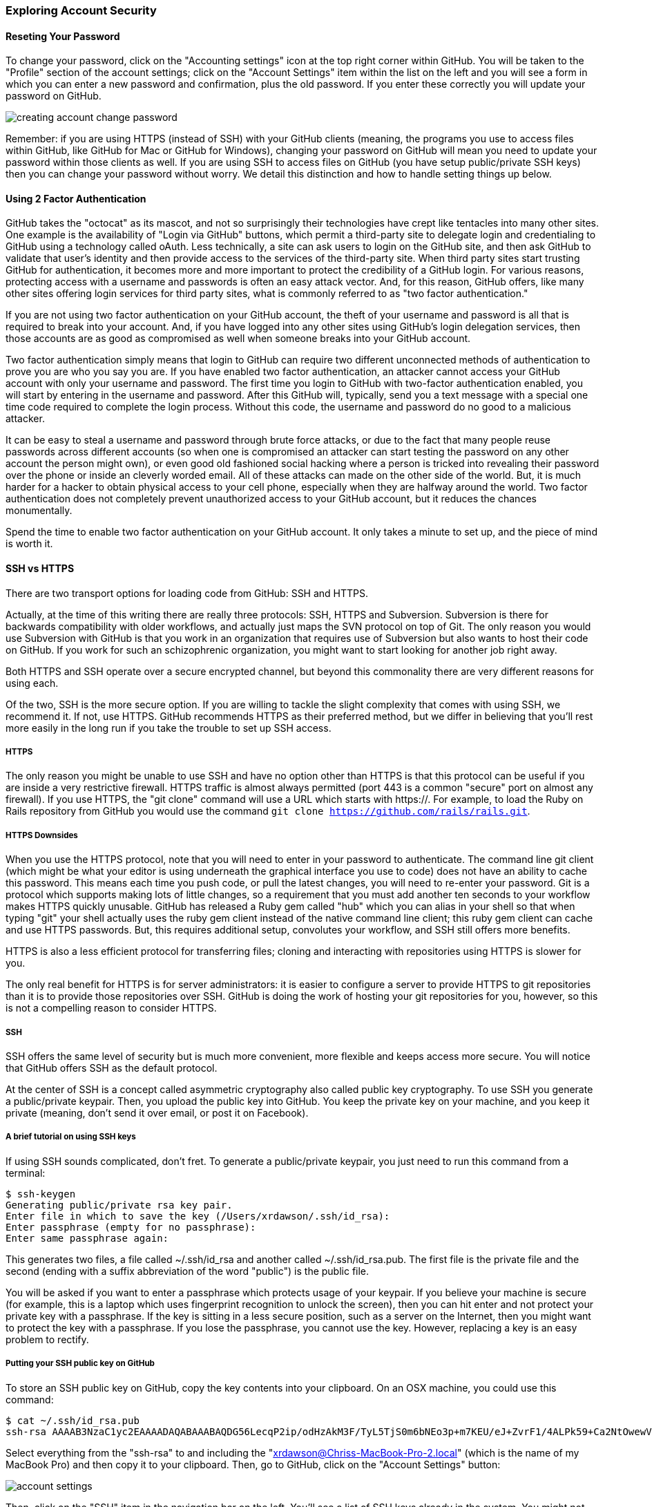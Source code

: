 === Exploring Account Security

==== Reseting Your Password

To change your password, click on the "Accounting settings" icon at the top right corner within GitHub. You will be taken to the "Profile" section of the account settings; click on the "Account Settings" item within the list on the left and you will see a form in which you can enter a new password and confirmation, plus the old password. If you enter these correctly you will update your password on GitHub.

image::images/creating-account-change-password.png[]

Remember: if you are using HTTPS (instead of SSH) with your GitHub clients (meaning, the programs you use to access files within GitHub, like GitHub for Mac or GitHub for Windows), changing your password on GitHub will mean you need to update your password within those clients as well. If you are using SSH to access files on GitHub (you have setup public/private SSH keys) then you can change your password without worry. We detail this distinction and how to handle setting things up below.

==== Using 2 Factor Authentication

GitHub takes the "octocat" as its mascot, and not so surprisingly their technologies have crept like tentacles into many other sites. One example is the availability of "Login via GitHub" buttons, which permit a third-party site to delegate login and credentialing to GitHub using a technology called oAuth. Less technically, a site can ask users to login on the GitHub site, and then ask GitHub to validate that user's identity and then provide access to the services of the third-party site. When third party sites start trusting GitHub for authentication, it becomes more and more important to protect the credibility of a GitHub login. For various reasons, protecting access with a username and passwords is often an easy attack vector. And, for this reason, GitHub offers, like many other sites offering login services for third party sites, what is commonly referred to as "two factor authentication."

If you are not using two factor authentication on your GitHub account, the theft of your username and password is all that is required to break into your account. And, if you have logged into any other sites using GitHub's login delegation services, then those accounts are as good as compromised as well when someone breaks into your GitHub account. 

Two factor authentication simply means that login to GitHub can require two different unconnected methods of authentication to prove you are who you say you are. If you have enabled two factor authentication, an attacker cannot access your GitHub account with only your username and password. The first time you login to GitHub with two-factor authentication enabled, you will start by entering in the username and password. After this GitHub will, typically, send you a text message with a special one time code required to complete the login process. Without this code, the username and password do no good to a malicious attacker. 

It can be easy to steal a username and password through brute force attacks, or due to the fact that many people reuse passwords across different accounts (so when one is compromised an attacker can start testing the password on any other account the person might own), or even good old fashioned social hacking where a person is tricked into revealing their password over the phone or inside an cleverly worded email. All of these attacks can made on the other side of the world. But, it is much harder for a hacker to obtain physical access to your cell phone, especially when they are halfway around the world. Two factor authentication does not completely prevent unauthorized access to your GitHub account, but it reduces the chances monumentally. 

Spend the time to enable two factor authentication on your GitHub account. It only takes a minute to set up, and the piece of mind is worth it.

==== SSH vs HTTPS

There are two transport options for loading code from GitHub: SSH and HTTPS.

Actually, at the time of this writing there are really three protocols: SSH, 
HTTPS and Subversion. Subversion is there for backwards compatibility with older 
workflows, and actually just maps the SVN protocol on top of Git. The only reason
you would use Subversion with GitHub is that you work in an organization that
requires use of Subversion but also wants to host their code on GitHub. If you work
for such an schizophrenic organization, you might want to start looking for another job right 
away.

Both HTTPS and SSH operate over a secure encrypted channel, but beyond this commonality 
there are very different reasons for using each.

Of the two, SSH is the more secure option. If you are willing to tackle the slight complexity that comes with using SSH, we recommend it. If not, use HTTPS. GitHub recommends HTTPS as their preferred method, but we differ in believing that you'll rest more easily in the long run if you take the trouble to set up SSH access.

===== HTTPS

The only reason you might be unable to use SSH and have no option other than HTTPS is that this protocol can be useful if you are
inside a very restrictive firewall.
HTTPS traffic is almost always permitted (port 443 is a common "secure" port on almost 
any firewall). If you use HTTPS, the "git clone" command will use a URL which starts 
with https://. For example, to load the Ruby on Rails repository from GitHub you would 
use the command `git clone https://github.com/rails/rails.git`.

===== HTTPS Downsides

When you use the HTTPS protocol, note that you will need to enter in
your password to authenticate. The command line git client (which might be what your
editor is using underneath the graphical interface you use to code) does not
have an ability to cache this password. This means each time you push code, or pull 
the latest changes, you will need to re-enter your password. Git is a protocol which 
supports making lots of little changes, so a requirement that you must add another ten 
seconds to your workflow makes HTTPS quickly unusable. GitHub has released a Ruby gem called "hub"
which you can alias in your shell so that when typing "git" your shell actually uses the ruby gem client instead of the native 
command line client; this ruby gem client can cache and use HTTPS passwords. But, this requires
additional setup, convolutes your workflow, and SSH still offers more benefits. 

HTTPS is also a less efficient protocol for transferring files; cloning and interacting with 
repositories using HTTPS is slower for you. 

The only real benefit for HTTPS is for server administrators: it 
is easier to configure a server to provide HTTPS to git repositories than it is to provide those
repositories over SSH. GitHub is doing the work of hosting your git repositories for you, however, so this is not a compelling reason to consider HTTPS.

===== SSH 

SSH offers the same level of security but is much more convenient, more flexible and 
keeps access more secure. You will notice that GitHub offers SSH as the default protocol.

At the center of SSH is a concept called asymmetric cryptography also called 
public key cryptography. To use SSH you generate a public/private keypair. Then, you 
upload the public key into GitHub. You keep the private key on your machine, and 
you keep it private (meaning, don't send it over email, or post it on Facebook).

===== A brief tutorial on using SSH keys

If using SSH sounds complicated, don't fret. To generate a public/private keypair, 
you just need to run this command from a terminal:

[source,bash]
$ ssh-keygen 
Generating public/private rsa key pair.
Enter file in which to save the key (/Users/xrdawson/.ssh/id_rsa): 
Enter passphrase (empty for no passphrase): 
Enter same passphrase again: 

This generates two files, a file called ~/.ssh/id_rsa and another called ~/.ssh/id_rsa.pub. 
The first file is the private file and the second (ending with a suffix abbreviation of the word "public") is the public file. 

You will be asked if you want to enter a passphrase which protects usage of your keypair. If
you believe your machine is secure (for example, this is a laptop which uses fingerprint 
recognition to unlock the screen), then you can hit enter and not protect your private key
with a passphrase. If the key is sitting in a less secure position, such as a server on the 
Internet, then you might want to protect the key with a passphrase. If you lose the passphrase, 
you cannot use the key. However, replacing a key is an easy problem to rectify.

===== Putting your SSH public key on GitHub 

To store an SSH public key on GitHub, copy the key contents into your clipboard. On an OSX machine, you 
could use this command:

[source,bash]
$ cat ~/.ssh/id_rsa.pub
ssh-rsa AAAAB3NzaC1yc2EAAAADAQABAAABAQDG56LecqP2ip/odHzAkM3F/TyL5TjS0m6bNEo3p+m7KEU/eJ+ZvrF1/4ALPk59+Ca2NtOwewVs1RZNuV9BuMesTHFAxev6Zx4R56fwL45UuDm1gjpwevxwHe8aS0elek94OcgxYomnnnmB4Og/OIbVYICfaQ4VhE+xVVOF/TXIGkndZG/wBLFg9QwPTQKhOIgVDoTzdj0FZ9qXfhvc7AhGkeOAO+dyeNgfk8ghzRPqyztd14tq6gOVPAMce3mGQsugbcKxgRBbd/7VaWT5hQl5YVtLlcAvM1gHgvU8MNVhrJTKzZxlTNBVBnYy1QxPtB3LF25YL7jAjtMYkuEjmZff xrdawson@Chriss-MacBook-Pro-2.local

Select everything from the "ssh-rsa" to and including the "xrdawson@Chriss-MacBook-Pro-2.local" (which is the name of my MacBook Pro) and then copy it to your clipboard. Then, go to GitHub, click on the "Account Settings" button:

image::images/account-settings.png[]

Then, click on the "SSH" item in the navigation bar on the left. You'll see a list of SSH keys already in the system. You might not have any if you just setup your account. In my account, I have many SSH keys.

image::images/ssh-keylist.png[]

As you can see, I have a key for my OSX Laptop. I have another key for an Ubuntu server I manage, a server which has a user which has access to my repositories. Then, I have another server, this time running on Amazon Web Services, which also has access to my repositories. I have an Android device which has access, as well as a Chromebook running developer mode that has access to my GitHub repositories. Finally, I have a virtual machine (using Vagrant) on my OSX laptop, and this machine has its own access. 

To add your key, click on the "Add SSH Key" button at the very top right of the list of SSH keys. This action will open a form underneath into which you can choose a title for the SSH key and then the contents which you copied to the clipboard. Once the form looks something like this you can click the "Add Key" button.

image::images/ssh-add-key.png[]

===== The big reason why SSH trumps HTTPS

If you takeaway one thing about why SSH is better than HTTPS, let it be this: both HTTPS and SSH make
it easy to add access to your repositories. However, HTTPS makes it really hard to revoke that
access.

With HTTPS managing and securing access to your repository becomes *your* problem. With SSH, 
secure access is *GitHub's* problem. And, they've been thinking about the right ways to do this: 
from requiring re-entry of your password whenever a new SSH public key is added, 
to two factor authentication (utilizing email and your cell phone to verify your identity), GitHub has spent lots of time and money making sure your source code is protected from rogue access.
